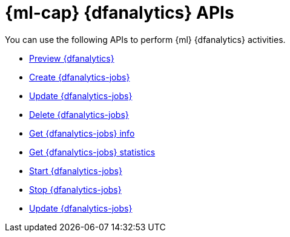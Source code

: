 [role="xpack"]
[[ml-df-analytics-apis]]
= {ml-cap} {dfanalytics} APIs

You can use the following APIs to perform {ml} {dfanalytics} activities.

* <<preview-dfanalytics,Preview {dfanalytics}>>
* <<put-dfanalytics,Create {dfanalytics-jobs}>>
* <<update-dfanalytics,Update {dfanalytics-jobs}>>
* <<delete-dfanalytics,Delete {dfanalytics-jobs}>>
* <<get-dfanalytics,Get {dfanalytics-jobs} info>>
* <<get-dfanalytics-stats,Get {dfanalytics-jobs} statistics>>
* <<start-dfanalytics,Start {dfanalytics-jobs}>>
* <<stop-dfanalytics,Stop {dfanalytics-jobs}>>
* <<update-dfanalytics,Update {dfanalytics-jobs}>>
